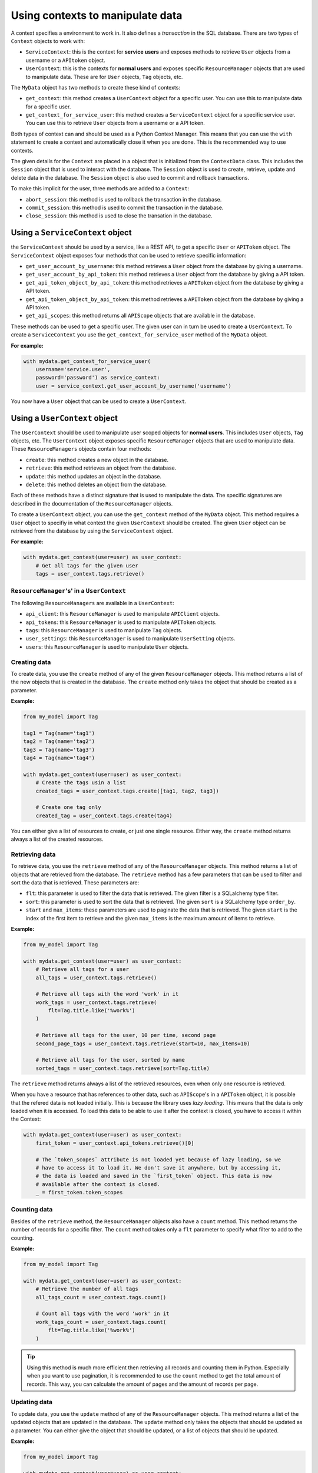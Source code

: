 Using contexts to manipulate data
=================================

A context specifies a environment to work in. It also defines a *transaction* in the SQL database. There are two types of ``Context`` objects to work with:

-   ``ServiceContext``: this is the context for **service users** and exposes methods to retrieve ``User`` objects from a username or a ``APItoken`` object.
-   ``UserContext``: this is the contexts for **normal users** and exposes specific ``ResourceManager`` objects that are used to manipulate data. These are for ``User`` objects, ``Tag`` objects, etc.

The ``MyData`` object has two methods to create these kind of contexts:

-   ``get_context``: this method creates a ``UserContext`` object for a specific user. You can use this to manipulate data for a specific user.
-   ``get_context_for_service_user``: this method creates a ``ServiceContext`` object for a specific service user. You can use this to retrieve ``User`` objects from a username or a API token.

Both types of context can and should be used as a Python Context Manager. This means that you can use the ``with`` statement to create a context and automatically close it when you are done. This is the recommended way to use contexts.

The given details for the ``Context`` are placed in a object that is initialized from the ``ContextData`` class. This includes the ``Session`` object that is used to interact with the database. The ``Session`` object is used to create, retrieve, update and delete data in the database. The ``Session`` object is also used to commit and rollback transactions.

To make this implicit for the user, three methods are added to a ``Context``:

-   ``abort_session``: this method is used to rollback the transaction in the database.
-   ``commit_session``: this method is used to commit the transaction in the database.
-   ``close_session``: this method is used to close the transation in the database.

Using a ``ServiceContext`` object
---------------------------------

the ``ServiceContext`` should be used by a service, like a REST API, to get a specific ``User`` or ``APIToken`` object. The ``ServiceContext`` object exposes four methods that can be used to retrieve specific information:

-   ``get_user_account_by_username``: this method retrieves a ``User`` object from the database by giving a username.
-   ``get_user_account_by_api_token``: this method retrieves a ``User`` object from the database by giving a API token.
-   ``get_api_token_object_by_api_token``: this method retrieves a ``APIToken`` object from the database by giving a API token.
-   ``get_api_token_object_by_api_token``: this method retrieves a ``APIToken`` object from the database by giving a API token.
-   ``get_api_scopes``: this method returns all ``APIScope`` objects that are available in the database.

These methods can be used to get a specific user. The given user can in turn be used to create a ``UserContext``. To create a ``ServiceContext`` you use the ``get_context_for_service_user`` method of the ``MyData`` object.

**For example:**

.. code-block:: python
    
    with mydata.get_context_for_service_user(
        username='service.user',
        password='password') as service_context:
        user = service_context.get_user_account_by_username('username')

You now have a ``User`` object that can be used to create a ``UserContext``.

Using a ``UserContext`` object
------------------------------

The ``UserContext`` should be used to manipulate user scoped objects for **normal users**. This includes ``User`` objects, ``Tag`` objects, etc. The ``UserContext`` object exposes specific ``ResourceManager`` objects that are used to manipulate data. These ``ResourceManagers`` objects contain four methods:

-   ``create``: this method creates a new object in the database.
-   ``retrieve``: this method retrieves an object from the database.
-   ``update``: this method updates an object in the database.
-   ``delete``: this method deletes an object from the database.

Each of these methods have a distinct signature that is used to manipulate the data. The specific signatures are described in the documentation of the ``ResourceManager`` objects.

To create a ``UserContext`` object, you can use the ``get_context`` method of the ``MyData`` object. This method requires a ``User`` object to specifiy in what context the given ``UserContext`` should be created. The given ``User`` object can be retrieved from the database by using the ``ServiceContext`` object.

**For example:**

.. code-block:: python
    
    with mydata.get_context(user=user) as user_context:
        # Get all tags for the given user
        tags = user_context.tags.retrieve()

``ResourceManager``'s' in a ``UserContext``
###########################################

The following ``ResourceManagers`` are available in a ``UserContext``:

-   ``api_client``: this ``ResourceManager`` is used to manipulate ``APIClient`` objects.
-   ``api_tokens``: this ``ResourceManager`` is used to manipulate ``APIToken`` objects.
-   ``tags``: this ``ResourceManager`` is used to manipulate ``Tag`` objects.
-   ``user_settings``: this ``ResourceManager`` is used to manipulate ``UserSetting`` objects.
-   ``users``: this ``ResourceManager`` is used to manipulate ``User`` objects.

Creating data
#############

To create data, you use the ``create`` method of any of the given ``ResourceManager`` objects. This method returns a list of the new objects that is created in the database. The ``create`` method only takes the object that should be created as a parameter.

**Example:**

.. code-block:: python

    from my_model import Tag

    tag1 = Tag(name='tag1')
    tag2 = Tag(name='tag2')
    tag3 = Tag(name='tag3')
    tag4 = Tag(name='tag4')

    with mydata.get_context(user=user) as user_context:
        # Create the tags usin a list
        created_tags = user_context.tags.create([tag1, tag2, tag3])

        # Create one tag only
        created_tag = user_context.tags.create(tag4)

You can either give a list of resources to create, or just one single resource. Either way, the ``create`` method returns always a list of the created resources.

Retrieving data
###############

To retrieve data, you use the ``retrieve`` method of any of the ``ResourceManager`` objects. This method returns a list of objects that are retrieved from the database. The ``retrieve`` method has a few parameters that can be used to filter and sort the data that is retrieved. These parameters are:

-   ``flt``: this parameter is used to filter the data that is retrieved. The given filter is a SQLalchemy type filter.
-   ``sort``: this parameter is used to sort the data that is retrieved. The given ``sort`` is a SQLalchemy type ``order_by``.
-   ``start`` and ``max_items``: these parameters are used to paginate the data that is retrieved. The given ``start`` is the index of the first item to retrieve and the given ``max_items`` is the maximum amount of items to retrieve.

**Example:**

.. code-block:: python

    from my_model import Tag

    with mydata.get_context(user=user) as user_context:
        # Retrieve all tags for a user
        all_tags = user_context.tags.retrieve()

        # Retrieve all tags with the word 'work' in it
        work_tags = user_context.tags.retrieve(
            flt=Tag.title.like('%work%')
        )

        # Retrieve all tags for the user, 10 per time, second page
        second_page_tags = user_context.tags.retrieve(start=10, max_items=10)

        # Retrieve all tags for the user, sorted by name
        sorted_tags = user_context.tags.retrieve(sort=Tag.title)

The ``retrieve`` method returns always a list of the retrieved resources, even when only one resource is retrieved.

When you have a resource that has references to other data, such as ``APIScope``'s in a ``APIToken`` object, it is possible that the refered data is not loaded initially. This is because the library uses *lazy loading*. This means that the data is only loaded when it is accessed. To load this data to be able to use it after the context is closed, you have to access it within the Context:

.. code-block:: python

    with mydata.get_context(user=user) as user_context:
        first_token = user_context.api_tokens.retrieve()[0]

        # The `token_scopes` attribute is not loaded yet because of lazy loading, so we
        # have to access it to load it. We don't save it anywhere, but by accessing it,
        # the data is loaded and saved in the `first_token` object. This data is now
        # available after the context is closed.
        _ = first_token.token_scopes

Counting data
#############

Besides of the ``retrieve`` method, the ``ResourceManager`` objects also have a ``count`` method. This method returns the number of records for a specific filter. The ``count`` method takes only a ``flt`` parameter to specify what filter to add to the counting.

**Example:**

.. code-block:: python

    from my_model import Tag

    with mydata.get_context(user=user) as user_context:
        # Retrieve the number of all tags
        all_tags_count = user_context.tags.count()

        # Count all tags with the word 'work' in it
        work_tags_count = user_context.tags.count(
            flt=Tag.title.like('%work%')
        )

.. tip::
    
    Using this method is much more efficient then retrieving all records and counting them in Python. Especially when you want to use pagination, it is recommended to use the ``count`` method to get the total amount of records. This way, you can calculate the amount of pages and the amount of records per page.

Updating data
#############

To update data, you use the ``update`` method of any of the ``ResourceManager`` objects. This method returns a list of the updated objects that are updated in the database. The ``update`` method only takes the objects that should be updated as a parameter. You can either give the object that should be updated, or a list of objects that should be updated.

**Example:**

.. code-block:: python

    from my_model import Tag

    with mydata.get_context(user=user) as user_context:
        # Retrieve a tag
        tag = user_context.tags.retrieve(flt=Tag.title == 'tag1')[0]

        # Update the tag
        tag.title = 'new title'
        updated_tag = user_context.tags.update(tag)

        # Update the tag using a list
        tag1 = user_context.tags.retrieve(flt=Tag.title == 'tag1')[0]
        tag2 = user_context.tags.retrieve(flt=Tag.title == 'tag2')[0]
        tag3 = user_context.tags.retrieve(flt=Tag.title == 'tag3')[0]
        updated_tags = user_context.tags.update([tag1, tag2, tag3])

The ``update`` method returns always a list of the updated resources, even when only one resource is updated.

Deleting data
#############

To delete data, you use the ``delete`` method of any of the ``ResourceManager`` objects. This method doesn't return anything, since the resources are deleted. You can either give the object that should be deleted, or a list of objects that should be deleted.

**Example:**

.. code-block:: python

    from my_model import Tag

    with mydata.get_context(user=user) as user_context:
        # Retrieve a tag
        tag = user_context.tags.retrieve(flt=Tag.title == 'tag1')[0]

        # Delete the tag
        user_context.tags.delete(tag)

        # Delete the tag using a list
        tag1 = user_context.tags.retrieve(flt=Tag.title == 'tag1')[0]
        tag2 = user_context.tags.retrieve(flt=Tag.title == 'tag2')[0]
        tag3 = user_context.tags.retrieve(flt=Tag.title == 'tag3')[0]
        user_context.tags.delete([tag1, tag2, tag3])
